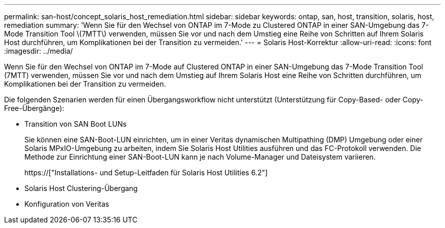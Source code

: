 ---
permalink: san-host/concept_solaris_host_remediation.html 
sidebar: sidebar 
keywords: ontap, san, host, transition, solaris, host, remediation 
summary: 'Wenn Sie für den Wechsel von ONTAP im 7-Mode zu Clustered ONTAP in einer SAN-Umgebung das 7-Mode Transition Tool \(7MTT\) verwenden, müssen Sie vor und nach dem Umstieg eine Reihe von Schritten auf Ihrem Solaris Host durchführen, um Komplikationen bei der Transition zu vermeiden.' 
---
= Solaris Host-Korrektur
:allow-uri-read: 
:icons: font
:imagesdir: ../media/


[role="lead"]
Wenn Sie für den Wechsel von ONTAP im 7-Mode auf Clustered ONTAP in einer SAN-Umgebung das 7-Mode Transition Tool (7MTT) verwenden, müssen Sie vor und nach dem Umstieg auf Ihrem Solaris Host eine Reihe von Schritten durchführen, um Komplikationen bei der Transition zu vermeiden.

Die folgenden Szenarien werden für einen Übergangsworkflow nicht unterstützt (Unterstützung für Copy-Based- oder Copy-Free-Übergänge):

* Transition von SAN Boot LUNs
+
Sie können eine SAN-Boot-LUN einrichten, um in einer Veritas dynamischen Multipathing (DMP) Umgebung oder einer Solaris MPxIO-Umgebung zu arbeiten, indem Sie Solaris Host Utilities ausführen und das FC-Protokoll verwenden. Die Methode zur Einrichtung einer SAN-Boot-LUN kann je nach Volume-Manager und Dateisystem variieren.

+
https://["Installations- und Setup-Leitfaden für Solaris Host Utilities 6.2"]

* Solaris Host Clustering-Übergang
* Konfiguration von Veritas


